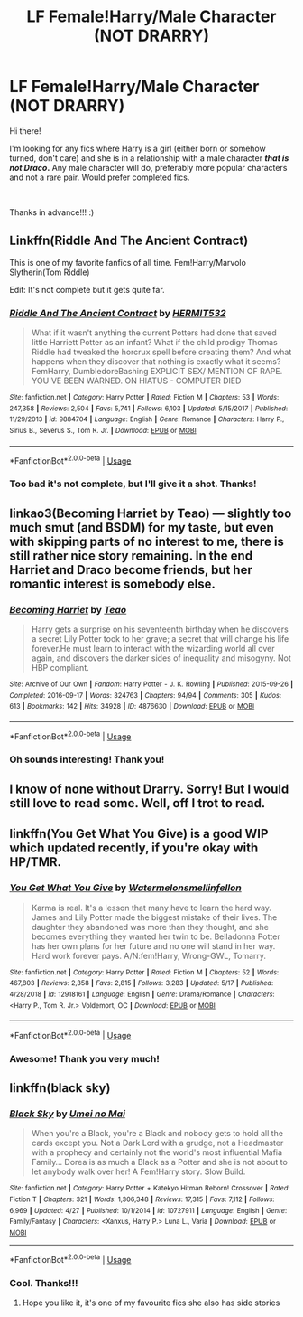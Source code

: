#+TITLE: LF Female!Harry/Male Character (NOT DRARRY)

* LF Female!Harry/Male Character (NOT DRARRY)
:PROPERTIES:
:Author: mrgoodbar11213
:Score: 3
:DateUnix: 1558227198.0
:DateShort: 2019-May-19
:FlairText: Request
:END:
Hi there!

I'm looking for any fics where Harry is a girl (either born or somehow turned, don't care) and she is in a relationship with a male character */that is not Draco/.* Any male character will do, preferably more popular characters and not a rare pair. Would prefer completed fics.

​

Thanks in advance!!! :)


** Linkffn(Riddle And The Ancient Contract)

This is one of my favorite fanfics of all time. Fem!Harry/Marvolo Slytherin(Tom Riddle)

Edit: It's not complete but it gets quite far.
:PROPERTIES:
:Author: sarcasticblonde_
:Score: 3
:DateUnix: 1558233831.0
:DateShort: 2019-May-19
:END:

*** [[https://www.fanfiction.net/s/9884704/1/][*/Riddle And The Ancient Contract/*]] by [[https://www.fanfiction.net/u/1124986/HERMIT532][/HERMIT532/]]

#+begin_quote
  What if it wasn't anything the current Potters had done that saved little Harriett Potter as an infant? What if the child prodigy Thomas Riddle had tweaked the horcrux spell before creating them? And what happens when they discover that nothing is exactly what it seems? FemHarry, DumbledoreBashing EXPLICIT SEX/ MENTION OF RAPE. YOU'VE BEEN WARNED. ON HIATUS - COMPUTER DIED
#+end_quote

^{/Site/:} ^{fanfiction.net} ^{*|*} ^{/Category/:} ^{Harry} ^{Potter} ^{*|*} ^{/Rated/:} ^{Fiction} ^{M} ^{*|*} ^{/Chapters/:} ^{53} ^{*|*} ^{/Words/:} ^{247,358} ^{*|*} ^{/Reviews/:} ^{2,504} ^{*|*} ^{/Favs/:} ^{5,741} ^{*|*} ^{/Follows/:} ^{6,103} ^{*|*} ^{/Updated/:} ^{5/15/2017} ^{*|*} ^{/Published/:} ^{11/29/2013} ^{*|*} ^{/id/:} ^{9884704} ^{*|*} ^{/Language/:} ^{English} ^{*|*} ^{/Genre/:} ^{Romance} ^{*|*} ^{/Characters/:} ^{Harry} ^{P.,} ^{Sirius} ^{B.,} ^{Severus} ^{S.,} ^{Tom} ^{R.} ^{Jr.} ^{*|*} ^{/Download/:} ^{[[http://www.ff2ebook.com/old/ffn-bot/index.php?id=9884704&source=ff&filetype=epub][EPUB]]} ^{or} ^{[[http://www.ff2ebook.com/old/ffn-bot/index.php?id=9884704&source=ff&filetype=mobi][MOBI]]}

--------------

*FanfictionBot*^{2.0.0-beta} | [[https://github.com/tusing/reddit-ffn-bot/wiki/Usage][Usage]]
:PROPERTIES:
:Author: FanfictionBot
:Score: 1
:DateUnix: 1558233846.0
:DateShort: 2019-May-19
:END:


*** Too bad it's not complete, but I'll give it a shot. Thanks!
:PROPERTIES:
:Author: mrgoodbar11213
:Score: 1
:DateUnix: 1558283287.0
:DateShort: 2019-May-19
:END:


** linkao3(Becoming Harriet by Teao) --- slightly too much smut (and BSDM) for my taste, but even with skipping parts of no interest to me, there is still rather nice story remaining. In the end Harriet and Draco become friends, but her romantic interest is somebody else.
:PROPERTIES:
:Author: ceplma
:Score: 2
:DateUnix: 1558247761.0
:DateShort: 2019-May-19
:END:

*** [[https://archiveofourown.org/works/4876630][*/Becoming Harriet/*]] by [[https://www.archiveofourown.org/users/Teao/pseuds/Teao][/Teao/]]

#+begin_quote
  Harry gets a surprise on his seventeenth birthday when he discovers a secret Lily Potter took to her grave; a secret that will change his life forever.He must learn to interact with the wizarding world all over again, and discovers the darker sides of inequality and misogyny. Not HBP compliant.
#+end_quote

^{/Site/:} ^{Archive} ^{of} ^{Our} ^{Own} ^{*|*} ^{/Fandom/:} ^{Harry} ^{Potter} ^{-} ^{J.} ^{K.} ^{Rowling} ^{*|*} ^{/Published/:} ^{2015-09-26} ^{*|*} ^{/Completed/:} ^{2016-09-17} ^{*|*} ^{/Words/:} ^{324763} ^{*|*} ^{/Chapters/:} ^{94/94} ^{*|*} ^{/Comments/:} ^{305} ^{*|*} ^{/Kudos/:} ^{613} ^{*|*} ^{/Bookmarks/:} ^{142} ^{*|*} ^{/Hits/:} ^{34928} ^{*|*} ^{/ID/:} ^{4876630} ^{*|*} ^{/Download/:} ^{[[https://archiveofourown.org/downloads/4876630/Becoming%20Harriet.epub?updated_at=1491160554][EPUB]]} ^{or} ^{[[https://archiveofourown.org/downloads/4876630/Becoming%20Harriet.mobi?updated_at=1491160554][MOBI]]}

--------------

*FanfictionBot*^{2.0.0-beta} | [[https://github.com/tusing/reddit-ffn-bot/wiki/Usage][Usage]]
:PROPERTIES:
:Author: FanfictionBot
:Score: 1
:DateUnix: 1558247780.0
:DateShort: 2019-May-19
:END:


*** Oh sounds interesting! Thank you!
:PROPERTIES:
:Author: mrgoodbar11213
:Score: 1
:DateUnix: 1558283252.0
:DateShort: 2019-May-19
:END:


** I know of none without Drarry. Sorry! But I would still love to read some. Well, off I trot to read.
:PROPERTIES:
:Author: ILoveTheLibrary
:Score: 1
:DateUnix: 1558239840.0
:DateShort: 2019-May-19
:END:


** linkffn(You Get What You Give) is a good WIP which updated recently, if you're okay with HP/TMR.
:PROPERTIES:
:Score: 1
:DateUnix: 1558248667.0
:DateShort: 2019-May-19
:END:

*** [[https://www.fanfiction.net/s/12918161/1/][*/You Get What You Give/*]] by [[https://www.fanfiction.net/u/3996465/Watermelonsmellinfellon][/Watermelonsmellinfellon/]]

#+begin_quote
  Karma is real. It's a lesson that many have to learn the hard way. James and Lily Potter made the biggest mistake of their lives. The daughter they abandoned was more than they thought, and she becomes everything they wanted her twin to be. Belladonna Potter has her own plans for her future and no one will stand in her way. Hard work forever pays. A/N:fem!Harry, Wrong-GWL, Tomarry.
#+end_quote

^{/Site/:} ^{fanfiction.net} ^{*|*} ^{/Category/:} ^{Harry} ^{Potter} ^{*|*} ^{/Rated/:} ^{Fiction} ^{M} ^{*|*} ^{/Chapters/:} ^{52} ^{*|*} ^{/Words/:} ^{467,803} ^{*|*} ^{/Reviews/:} ^{2,358} ^{*|*} ^{/Favs/:} ^{2,815} ^{*|*} ^{/Follows/:} ^{3,283} ^{*|*} ^{/Updated/:} ^{5/17} ^{*|*} ^{/Published/:} ^{4/28/2018} ^{*|*} ^{/id/:} ^{12918161} ^{*|*} ^{/Language/:} ^{English} ^{*|*} ^{/Genre/:} ^{Drama/Romance} ^{*|*} ^{/Characters/:} ^{<Harry} ^{P.,} ^{Tom} ^{R.} ^{Jr.>} ^{Voldemort,} ^{OC} ^{*|*} ^{/Download/:} ^{[[http://www.ff2ebook.com/old/ffn-bot/index.php?id=12918161&source=ff&filetype=epub][EPUB]]} ^{or} ^{[[http://www.ff2ebook.com/old/ffn-bot/index.php?id=12918161&source=ff&filetype=mobi][MOBI]]}

--------------

*FanfictionBot*^{2.0.0-beta} | [[https://github.com/tusing/reddit-ffn-bot/wiki/Usage][Usage]]
:PROPERTIES:
:Author: FanfictionBot
:Score: 1
:DateUnix: 1558248690.0
:DateShort: 2019-May-19
:END:


*** Awesome! Thank you very much!
:PROPERTIES:
:Author: mrgoodbar11213
:Score: 1
:DateUnix: 1558283309.0
:DateShort: 2019-May-19
:END:


** linkffn(black sky)
:PROPERTIES:
:Author: LiriStorm
:Score: 1
:DateUnix: 1558252355.0
:DateShort: 2019-May-19
:END:

*** [[https://www.fanfiction.net/s/10727911/1/][*/Black Sky/*]] by [[https://www.fanfiction.net/u/2648391/Umei-no-Mai][/Umei no Mai/]]

#+begin_quote
  When you're a Black, you're a Black and nobody gets to hold all the cards except you. Not a Dark Lord with a grudge, not a Headmaster with a prophecy and certainly not the world's most influential Mafia Family... Dorea is as much a Black as a Potter and she is not about to let anybody walk over her! A Fem!Harry story. Slow Build.
#+end_quote

^{/Site/:} ^{fanfiction.net} ^{*|*} ^{/Category/:} ^{Harry} ^{Potter} ^{+} ^{Katekyo} ^{Hitman} ^{Reborn!} ^{Crossover} ^{*|*} ^{/Rated/:} ^{Fiction} ^{T} ^{*|*} ^{/Chapters/:} ^{321} ^{*|*} ^{/Words/:} ^{1,306,348} ^{*|*} ^{/Reviews/:} ^{17,315} ^{*|*} ^{/Favs/:} ^{7,112} ^{*|*} ^{/Follows/:} ^{6,969} ^{*|*} ^{/Updated/:} ^{4/27} ^{*|*} ^{/Published/:} ^{10/1/2014} ^{*|*} ^{/id/:} ^{10727911} ^{*|*} ^{/Language/:} ^{English} ^{*|*} ^{/Genre/:} ^{Family/Fantasy} ^{*|*} ^{/Characters/:} ^{<Xanxus,} ^{Harry} ^{P.>} ^{Luna} ^{L.,} ^{Varia} ^{*|*} ^{/Download/:} ^{[[http://www.ff2ebook.com/old/ffn-bot/index.php?id=10727911&source=ff&filetype=epub][EPUB]]} ^{or} ^{[[http://www.ff2ebook.com/old/ffn-bot/index.php?id=10727911&source=ff&filetype=mobi][MOBI]]}

--------------

*FanfictionBot*^{2.0.0-beta} | [[https://github.com/tusing/reddit-ffn-bot/wiki/Usage][Usage]]
:PROPERTIES:
:Author: FanfictionBot
:Score: 1
:DateUnix: 1558252371.0
:DateShort: 2019-May-19
:END:


*** Cool. Thanks!!!
:PROPERTIES:
:Author: mrgoodbar11213
:Score: 1
:DateUnix: 1558283327.0
:DateShort: 2019-May-19
:END:

**** Hope you like it, it's one of my favourite fics she also has side stories
:PROPERTIES:
:Author: LiriStorm
:Score: 1
:DateUnix: 1558284057.0
:DateShort: 2019-May-19
:END:
